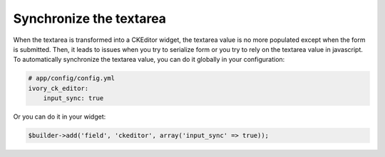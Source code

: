 Synchronize the textarea
========================

When the textarea is transformed into a CKEditor widget, the textarea value is
no more populated except when the form is submitted. Then, it leads to issues
when you try to serialize form or you try to rely on the textarea value in
javascript. To automatically synchronize the textarea value, you can do it
globally in your configuration:

.. code-block:: yaml

    # app/config/config.yml
    ivory_ck_editor:
        input_sync: true

Or you can do it in your widget:

.. code-block:: php

    $builder->add('field', 'ckeditor', array('input_sync' => true));
